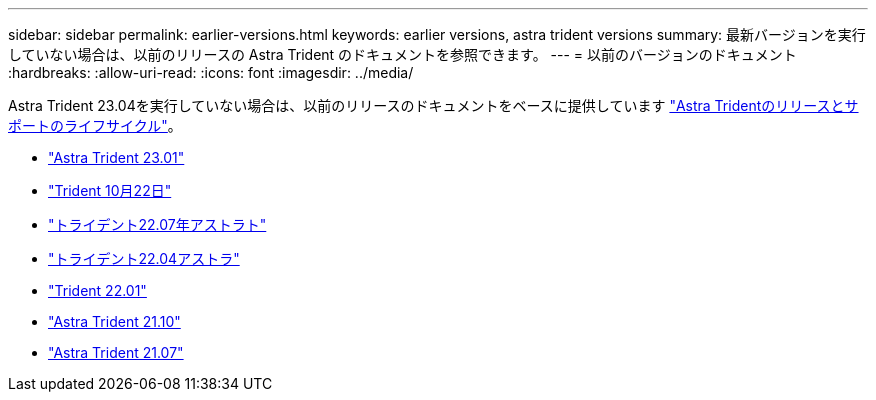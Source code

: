 ---
sidebar: sidebar 
permalink: earlier-versions.html 
keywords: earlier versions, astra trident versions 
summary: 最新バージョンを実行していない場合は、以前のリリースの Astra Trident のドキュメントを参照できます。 
---
= 以前のバージョンのドキュメント
:hardbreaks:
:allow-uri-read: 
:icons: font
:imagesdir: ../media/


[role="lead"]
Astra Trident 23.04を実行していない場合は、以前のリリースのドキュメントをベースに提供しています link:https://mysupport.netapp.com/site/info/trident-support["Astra Tridentのリリースとサポートのライフサイクル"^]。

* https://docs.netapp.com/us-en/trident-2301/index.html["Astra Trident 23.01"^]
* https://docs.netapp.com/us-en/trident-2210/index.html["Trident 10月22日"^]
* https://docs.netapp.com/us-en/trident-2207/index.html["トライデント22.07年アストラト"^]
* https://docs.netapp.com/us-en/trident-2204/index.html["トライデント22.04アストラ"^]
* https://docs.netapp.com/us-en/trident-2201/index.html["Trident 22.01"^]
* https://docs.netapp.com/us-en/trident-2110/index.html["Astra Trident 21.10"^]
* https://docs.netapp.com/us-en/trident-2107/index.html["Astra Trident 21.07"^]


